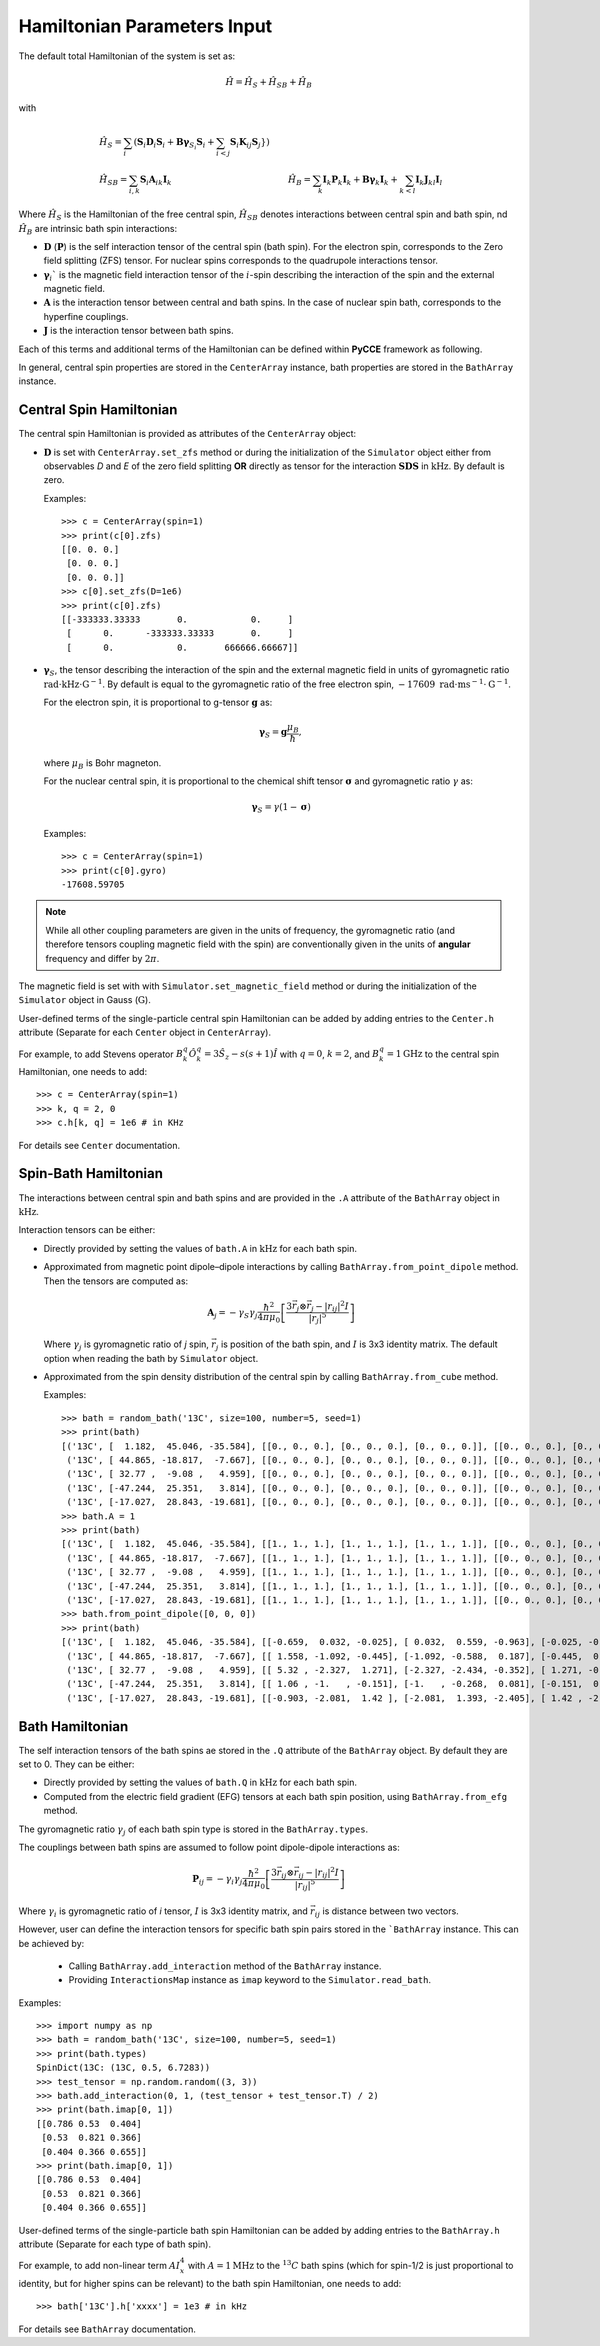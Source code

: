 Hamiltonian Parameters Input
==================================

The default total Hamiltonian of the system is set as:

.. math::
    \hat H = \hat H_S + \hat H_{SB} + \hat H_{B}

with

.. math::

        &\hat H_S = \sum_i (\mathbf{S}_i \mathbf{D}_i \mathbf{S}_i +
                    \mathbf{B\gamma}_{S_i}\mathbf{S}_i + \sum_{i<j}\mathbf{S}_i \mathbf{K}_{ij} \mathbf{S}_j}) \\
        &\hat \hat H_{SB} = \sum_{i,k} \mathbf{S}_i \mathbf{A}_{ik} \mathbf{I}_k
        &\hat H_{B} = \sum_k{\mathbf{I}_k\mathbf{P}_k \mathbf{I}_k +
                      \mathbf{B}\mathbf{\gamma}_k\mathbf{I}_k} +
                      \sum_{k<l} \mathbf{I}_k\mathbf{J}_{kl}\mathbf{I}_l

Where :math:`\hat H_S` is the Hamiltonian of the free central spin,
:math:`\hat H_{SB}` denotes interactions between central spin and bath spin,
nd :math:`\hat H_B` are intrinsic bath spin interactions:

- :math:`\mathbf{D}` (:math:`\mathbf{P}`) is the self interaction tensor of the central spin (bath spin).
  For the electron spin, corresponds to the Zero field splitting (ZFS) tensor.
  For nuclear spins corresponds to the quadrupole interactions tensor.
- :math:`\mathbf{\gamma}_i`$` is the magnetic field interaction tensor
  of the :math:`i`-spin describing the interaction of the spin and the external magnetic field.
- :math:`\mathbf{A}` is the interaction tensor between central and bath spins.
  In the case of nuclear spin bath, corresponds to the hyperfine couplings.
- :math:`\mathbf{J}` is the interaction tensor between bath spins.

Each of this terms and additional terms of the Hamiltonian can be defined within **PyCCE** framework as following.

In general, central spin properties are stored in the ``CenterArray`` instance, bath properties are stored in the
``BathArray`` instance.

Central Spin Hamiltonian
..................................

The central spin Hamiltonian is provided as attributes of the ``CenterArray`` object:

- :math:`\mathbf{D}` is set with ``CenterArray.set_zfs`` method or during the initialization of the
  ``Simulator`` object either from observables *D* and *E* of the zero field
  splitting **OR** directly as tensor for the interaction :math:`\mathbf{SDS}` in  :math:`\mathrm{kHz}`.
  By default is zero.

  Examples::

    >>> c = CenterArray(spin=1)
    >>> print(c[0].zfs)
    [[0. 0. 0.]
     [0. 0. 0.]
     [0. 0. 0.]]
    >>> c[0].set_zfs(D=1e6)
    >>> print(c[0].zfs)
    [[-333333.33333       0.            0.     ]
     [      0.      -333333.33333       0.     ]
     [      0.            0.       666666.66667]]

- :math:`\mathbf{\gamma}_S`, the tensor describing
  the interaction of the spin and the external magnetic field in units of gyromagnetic ratio
  :math:`\mathrm{rad}\cdot\mathrm{kHz}\cdot\mathrm{G}^{-1}`.
  By default is equal to the gyromagnetic ratio of the free electron spin,
  :math:`-17609\ \mathrm{rad}\cdot\mathrm{ms}^{-1}\cdot\mathrm{G}^{-1}`.

  For the electron spin, it is proportional
  to g-tensor :math:`\mathbf{g}` as:

  .. math:: \mathbf{\gamma}_S=\mathbf{g}\frac{\mu_B}{\hbar},

  where :math:`\mu_B` is Bohr magneton.

  For the nuclear central spin, it is proportional to the chemical shift tensor :math:`\mathbf{\sigma}`
  and gyromagnetic ratio :math:`\gamma` as:

  .. math:: \mathbf{\gamma}_S=\gamma(1 - \mathbf{\sigma})

  Examples::

    >>> c = CenterArray(spin=1)
    >>> print(c[0].gyro)
    -17608.59705

.. note::

    While all other coupling parameters are given in the units of frequency, the gyromagnetic ratio
    (and therefore tensors coupling magnetic field with the spin)
    are conventionally given in the units of **angular** frequency and differ by :math:`2\pi`.

The magnetic field is set with  with ``Simulator.set_magnetic_field`` method or during the initialization of the
``Simulator`` object in Gauss (:math:`\mathrm{G}`).

User-defined terms of the single-particle central spin Hamiltonian
can be added by adding entries to the ``Center.h`` attribute
(Separate for each ``Center`` object in ``CenterArray``).

For example, to add Stevens operator :math:`B^q_k \hat O^q_k = 3 \hat S_z - s(s+1) \hat I`
with :math:`q=0`, :math:`k=2`, and :math:`B^q_k = 1 \mathrm{GHz}`
to the central spin Hamiltonian, one needs to add::

    >>> c = CenterArray(spin=1)
    >>> k, q = 2, 0
    >>> c.h[k, q] = 1e6 # in KHz

For details see ``Center`` documentation.

Spin-Bath Hamiltonian
........................................

The interactions between central spin and bath spins and are provided
in the ``.A`` attribute of the ``BathArray`` object in :math:`\mathrm{kHz}`.

Interaction tensors can be either:

- Directly provided by setting the values of ``bath.A`` in :math:`\mathrm{kHz}`
  for each bath spin.
- Approximated from magnetic point dipole–dipole interactions by calling ``BathArray.from_point_dipole`` method.
  Then the tensors are computed as:

  .. math::

    \mathbf{A}_{j} = -\gamma_{S} \gamma_{j} \frac{\hbar^2}{4\pi \mu_0}
                       \left[ \frac{3 \vec{r_{j}} \otimes \vec{r_j} - |r_{ij}|^2 I}{|r_{j}|^5} \right]

  Where :math:`\gamma_{j}` is gyromagnetic ratio of `j` spin, :math:`\vec{r_j}` is position of the bath spin,
  and :math:`I` is 3x3 identity matrix. The default option when reading the bath by ``Simulator`` object.

- Approximated from the spin density distribution of the central spin by calling ``BathArray.from_cube`` method.

  Examples::

    >>> bath = random_bath('13C', size=100, number=5, seed=1)
    >>> print(bath)
    [('13C', [  1.182,  45.046, -35.584], [[0., 0., 0.], [0., 0., 0.], [0., 0., 0.]], [[0., 0., 0.], [0., 0., 0.], [0., 0., 0.]])
     ('13C', [ 44.865, -18.817,  -7.667], [[0., 0., 0.], [0., 0., 0.], [0., 0., 0.]], [[0., 0., 0.], [0., 0., 0.], [0., 0., 0.]])
     ('13C', [ 32.77 ,  -9.08 ,   4.959], [[0., 0., 0.], [0., 0., 0.], [0., 0., 0.]], [[0., 0., 0.], [0., 0., 0.], [0., 0., 0.]])
     ('13C', [-47.244,  25.351,   3.814], [[0., 0., 0.], [0., 0., 0.], [0., 0., 0.]], [[0., 0., 0.], [0., 0., 0.], [0., 0., 0.]])
     ('13C', [-17.027,  28.843, -19.681], [[0., 0., 0.], [0., 0., 0.], [0., 0., 0.]], [[0., 0., 0.], [0., 0., 0.], [0., 0., 0.]])]
    >>> bath.A = 1
    >>> print(bath)
    [('13C', [  1.182,  45.046, -35.584], [[1., 1., 1.], [1., 1., 1.], [1., 1., 1.]], [[0., 0., 0.], [0., 0., 0.], [0., 0., 0.]])
     ('13C', [ 44.865, -18.817,  -7.667], [[1., 1., 1.], [1., 1., 1.], [1., 1., 1.]], [[0., 0., 0.], [0., 0., 0.], [0., 0., 0.]])
     ('13C', [ 32.77 ,  -9.08 ,   4.959], [[1., 1., 1.], [1., 1., 1.], [1., 1., 1.]], [[0., 0., 0.], [0., 0., 0.], [0., 0., 0.]])
     ('13C', [-47.244,  25.351,   3.814], [[1., 1., 1.], [1., 1., 1.], [1., 1., 1.]], [[0., 0., 0.], [0., 0., 0.], [0., 0., 0.]])
     ('13C', [-17.027,  28.843, -19.681], [[1., 1., 1.], [1., 1., 1.], [1., 1., 1.]], [[0., 0., 0.], [0., 0., 0.], [0., 0., 0.]])]
    >>> bath.from_point_dipole([0, 0, 0])
    >>> print(bath)
    [('13C', [  1.182,  45.046, -35.584], [[-0.659,  0.032, -0.025], [ 0.032,  0.559, -0.963], [-0.025, -0.963,  0.1  ]], [[0., 0., 0.], [0., 0., 0.], [0., 0., 0.]])
     ('13C', [ 44.865, -18.817,  -7.667], [[ 1.558, -1.092, -0.445], [-1.092, -0.588,  0.187], [-0.445,  0.187, -0.97 ]], [[0., 0., 0.], [0., 0., 0.], [0., 0., 0.]])
     ('13C', [ 32.77 ,  -9.08 ,   4.959], [[ 5.32 , -2.327,  1.271], [-2.327, -2.434, -0.352], [ 1.271, -0.352, -2.886]], [[0., 0., 0.], [0., 0., 0.], [0., 0., 0.]])
     ('13C', [-47.244,  25.351,   3.814], [[ 1.06 , -1.   , -0.151], [-1.   , -0.268,  0.081], [-0.151,  0.081, -0.792]], [[0., 0., 0.], [0., 0., 0.], [0., 0., 0.]])
     ('13C', [-17.027,  28.843, -19.681], [[-0.903, -2.081,  1.42 ], [-2.081,  1.393, -2.405], [ 1.42 , -2.405, -0.49 ]], [[0., 0., 0.], [0., 0., 0.], [0., 0., 0.]])]

Bath Hamiltonian
..................................
The self interaction tensors of the bath spins ae stored in the ``.Q`` attribute of the ``BathArray`` object.
By default they are set to 0. They can be either:

- Directly provided by setting the values of ``bath.Q`` in :math:`\mathrm{kHz}`
  for each bath spin.
- Computed from the electric field gradient (EFG) tensors at each bath spin position,
  using ``BathArray.from_efg`` method.

The gyromagnetic ratio :math:`\gamma_j` of each bath spin type is stored in the ``BathArray.types``.

The couplings between bath spins are assumed to follow point dipole-dipole interactions as:

.. math::

    \mathbf{P}_{ij} = -\gamma_{i} \gamma_{j} \frac{\hbar^2}{4\pi \mu_0}
                       \left[ \frac{3 \vec{r_{ij}} \otimes \vec{r_ij} - |r_{ij}|^2 I}{|r_{ij}|^5} \right]

Where :math:`\gamma_{i}` is gyromagnetic ratio of `i` tensor, :math:`I` is 3x3 identity matrix, and
:math:`\vec{r_{ij}}` is distance between two vectors.

However, user can define the interaction tensors for specific bath spin pairs stored in the ```BathArray`` instance.
This can be achieved by:

    - Calling ``BathArray.add_interaction`` method of the ``BathArray`` instance.
    - Providing ``InteractionsMap`` instance as ``imap`` keyword to the ``Simulator.read_bath``.

Examples::

    >>> import numpy as np
    >>> bath = random_bath('13C', size=100, number=5, seed=1)
    >>> print(bath.types)
    SpinDict(13C: (13C, 0.5, 6.7283))
    >>> test_tensor = np.random.random((3, 3))
    >>> bath.add_interaction(0, 1, (test_tensor + test_tensor.T) / 2)
    >>> print(bath.imap[0, 1])
    [[0.786 0.53  0.404]
     [0.53  0.821 0.366]
     [0.404 0.366 0.655]]
    >>> print(bath.imap[0, 1])
    [[0.786 0.53  0.404]
     [0.53  0.821 0.366]
     [0.404 0.366 0.655]]

User-defined terms of the single-particle bath spin Hamiltonian
can be added by adding entries to the ``BathArray.h`` attribute
(Separate for each type of bath spin).

For example, to add non-linear term :math:`A I_x^4`
with :math:`A = 1 \mathrm{MHz}` to the :math:`^{13}C` bath spins (which for spin-1/2 is just proportional to identity,
but for higher spins can be relevant) to the bath spin Hamiltonian, one needs to add::

    >>> bath['13C'].h['xxxx'] = 1e3 # in kHz

For details see ``BathArray`` documentation.